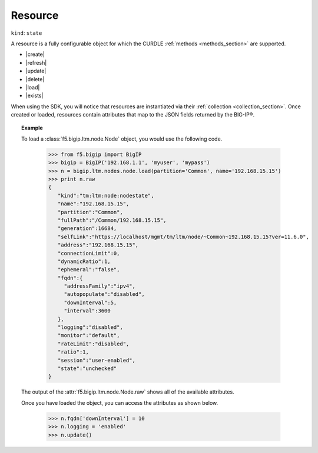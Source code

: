 .. _resource_section:

Resource
~~~~~~~~

``kind``: ``state``

A resource is a fully configurable object for which the CURDLE :ref:`methods <methods_section>` are supported.

* |create|
* |refresh|
* |update|
* |delete|
* |load|
* |exists|

When using the SDK, you will notice that resources are instantiated via their :ref:`collection <collection_section>`. Once created or loaded, resources contain attributes that map to the JSON fields returned by the BIG-IP®.

.. topic:: Example

  To load a :class:`f5.bigip.ltm.node.Node` object, you would use the following code.

   >>> from f5.bigip import BigIP
   >>> bigip = BigIP('192.168.1.1', 'myuser', 'mypass')
   >>> n = bigip.ltm.nodes.node.load(partition='Common', name='192.168.15.15')
   >>> print n.raw
   {
      "kind":"tm:ltm:node:nodestate",
      "name":"192.168.15.15",
      "partition":"Common",
      "fullPath":"/Common/192.168.15.15",
      "generation":16684,
      "selfLink":"https://localhost/mgmt/tm/ltm/node/~Common~192.168.15.15?ver=11.6.0",
      "address":"192.168.15.15",
      "connectionLimit":0,
      "dynamicRatio":1,
      "ephemeral":"false",
      "fqdn":{
        "addressFamily":"ipv4",
        "autopopulate":"disabled",
        "downInterval":5,
        "interval":3600
      },
      "logging":"disabled",
      "monitor":"default",
      "rateLimit":"disabled",
      "ratio":1,
      "session":"user-enabled",
      "state":"unchecked"
   }

  The output of the :attr:`f5.bigip.ltm.node.Node.raw` shows all of the available attributes.

  Once you have loaded the object, you can access the attributes as shown below.

   >>> n.fqdn['downInterval'] = 10
   >>> n.logging = 'enabled'
   >>> n.update()
